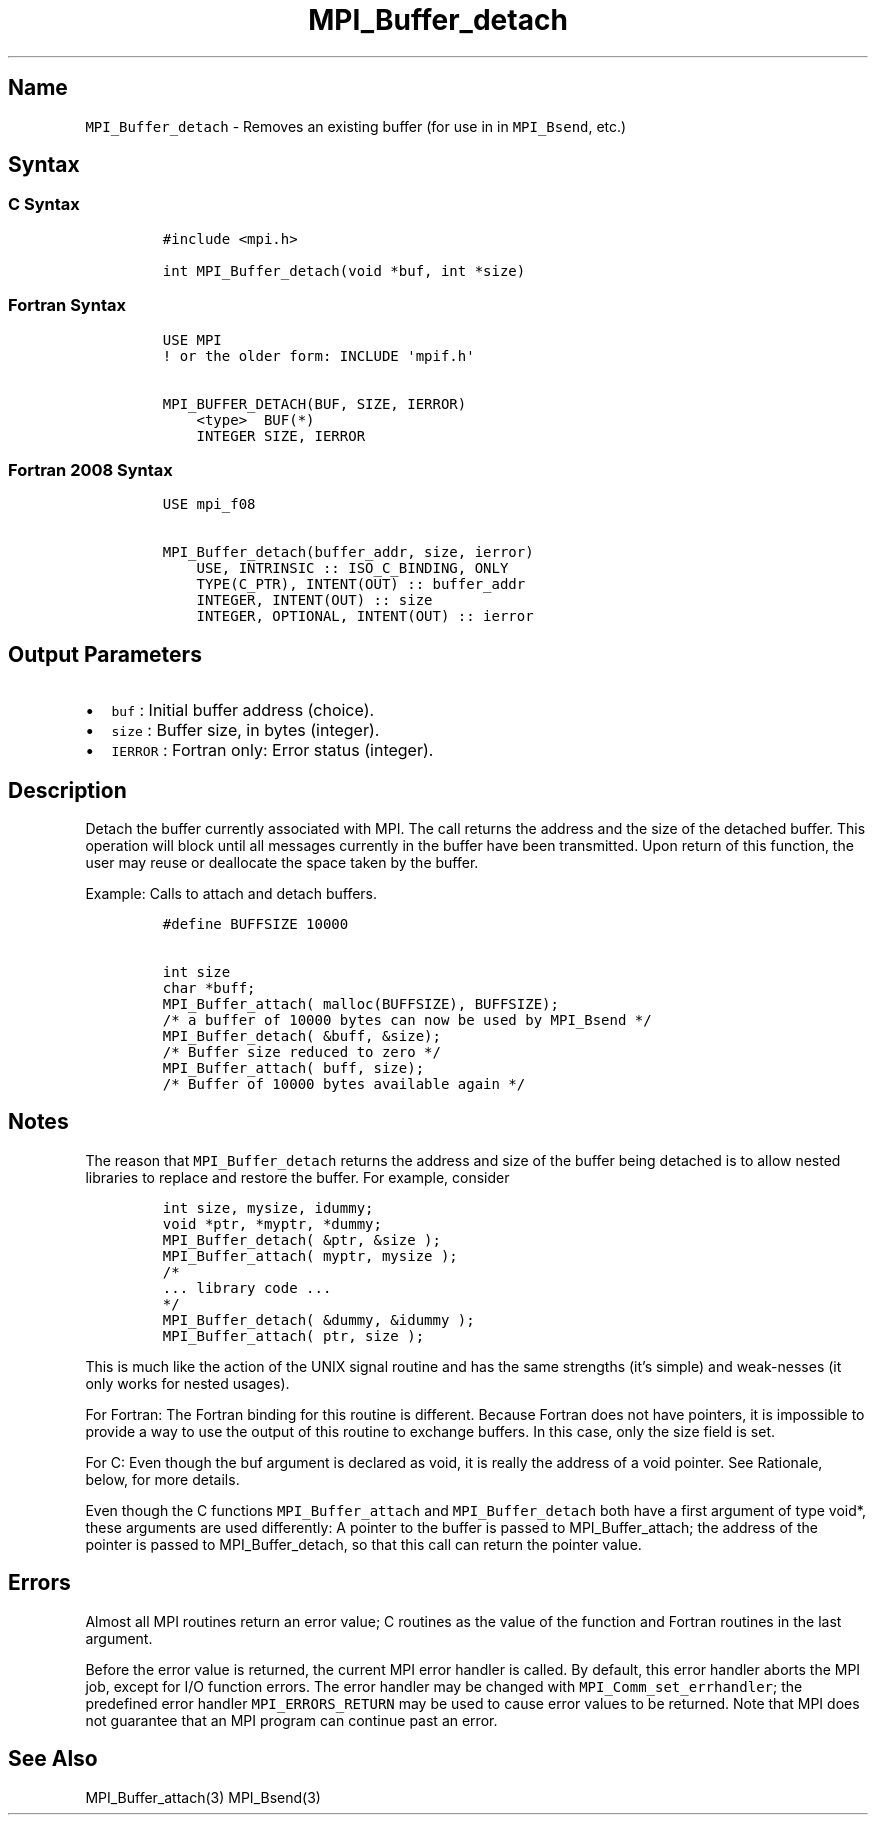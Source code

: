 .\" Automatically generated by Pandoc 2.5
.\"
.TH "MPI_Buffer_detach" "3" "" "2022\-10\-24" "Open MPI"
.hy
.SH Name
.PP
\f[C]MPI_Buffer_detach\f[R] \- Removes an existing buffer (for use in in
\f[C]MPI_Bsend\f[R], etc.)
.SH Syntax
.SS C Syntax
.IP
.nf
\f[C]
#include <mpi.h>

int MPI_Buffer_detach(void *buf, int *size)
\f[R]
.fi
.SS Fortran Syntax
.IP
.nf
\f[C]
USE MPI
! or the older form: INCLUDE \[aq]mpif.h\[aq]

MPI_BUFFER_DETACH(BUF, SIZE, IERROR)
    <type>  BUF(*)
    INTEGER SIZE, IERROR
\f[R]
.fi
.SS Fortran 2008 Syntax
.IP
.nf
\f[C]
USE mpi_f08

MPI_Buffer_detach(buffer_addr, size, ierror)
    USE, INTRINSIC :: ISO_C_BINDING, ONLY
    TYPE(C_PTR), INTENT(OUT) :: buffer_addr
    INTEGER, INTENT(OUT) :: size
    INTEGER, OPTIONAL, INTENT(OUT) :: ierror
\f[R]
.fi
.SH Output Parameters
.IP \[bu] 2
\f[C]buf\f[R] : Initial buffer address (choice).
.IP \[bu] 2
\f[C]size\f[R] : Buffer size, in bytes (integer).
.IP \[bu] 2
\f[C]IERROR\f[R] : Fortran only: Error status (integer).
.SH Description
.PP
Detach the buffer currently associated with MPI.
The call returns the address and the size of the detached buffer.
This operation will block until all messages currently in the buffer
have been transmitted.
Upon return of this function, the user may reuse or deallocate the space
taken by the buffer.
.PP
Example: Calls to attach and detach buffers.
.IP
.nf
\f[C]
#define BUFFSIZE 10000

int size
char *buff;
MPI_Buffer_attach( malloc(BUFFSIZE), BUFFSIZE);
/* a buffer of 10000 bytes can now be used by MPI_Bsend */
MPI_Buffer_detach( &buff, &size);
/* Buffer size reduced to zero */
MPI_Buffer_attach( buff, size);
/* Buffer of 10000 bytes available again */
\f[R]
.fi
.SH Notes
.PP
The reason that \f[C]MPI_Buffer_detach\f[R] returns the address and size
of the buffer being detached is to allow nested libraries to replace and
restore the buffer.
For example, consider
.IP
.nf
\f[C]
int size, mysize, idummy;
void *ptr, *myptr, *dummy;
MPI_Buffer_detach( &ptr, &size );
MPI_Buffer_attach( myptr, mysize );
/*
\&... library code ...
*/
MPI_Buffer_detach( &dummy, &idummy );
MPI_Buffer_attach( ptr, size );
\f[R]
.fi
.PP
This is much like the action of the UNIX signal routine and has the same
strengths (it\[cq]s simple) and weak\[hy]nesses (it only works for
nested usages).
.PP
For Fortran: The Fortran binding for this routine is different.
Because Fortran does not have pointers, it is impossible to provide a
way to use the output of this routine to exchange buffers.
In this case, only the size field is set.
.PP
For C: Even though the buf argument is declared as void, it is really
the address of a void pointer.
See Rationale, below, for more details.
.PP
Even though the C functions \f[C]MPI_Buffer_attach\f[R] and
\f[C]MPI_Buffer_detach\f[R] both have a first argument of type void*,
these arguments are used differently: A pointer to the buffer is passed
to MPI_Buffer_attach; the address of the pointer is passed to
MPI_Buffer_detach, so that this call can return the pointer value.
.SH Errors
.PP
Almost all MPI routines return an error value; C routines as the value
of the function and Fortran routines in the last argument.
.PP
Before the error value is returned, the current MPI error handler is
called.
By default, this error handler aborts the MPI job, except for I/O
function errors.
The error handler may be changed with \f[C]MPI_Comm_set_errhandler\f[R];
the predefined error handler \f[C]MPI_ERRORS_RETURN\f[R] may be used to
cause error values to be returned.
Note that MPI does not guarantee that an MPI program can continue past
an error.
.SH See Also
.PP
MPI_Buffer_attach(3) MPI_Bsend(3)
